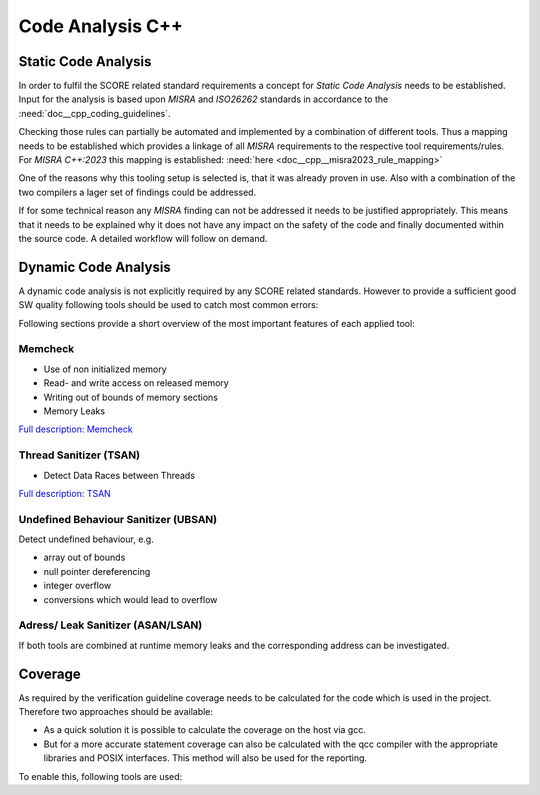 ..
   # *******************************************************************************
   # Copyright (c) 2025 Contributors to the Eclipse Foundation
   #
   # See the NOTICE file(s) distributed with this work for additional
   # information regarding copyright ownership.
   #
   # This program and the accompanying materials are made available under the
   # terms of the Apache License Version 2.0 which is available at
   # https://www.apache.org/licenses/LICENSE-2.0
   #
   # SPDX-License-Identifier: Apache-2.0
   # *******************************************************************************

Code Analysis C++
#################

.. document:: Static Code Analysis C++
   :id: doc__cpp__code_analysis
   :status: valid

Static Code Analysis
====================
In order to fulfil the SCORE related standard requirements a concept for *Static Code Analysis* needs to be established. Input for the analysis is based upon *MISRA* and *ISO26262* standards in accordance to the :need:`doc__cpp_coding_guidelines`.

Checking those rules can partially be automated and implemented by a combination of different tools. Thus a mapping needs to be established which provides a linkage of all *MISRA* requirements to the respective tool requirements/rules. For *MISRA C++:2023* this mapping is established: :need:`here <doc__cpp__misra2023_rule_mapping>`

.. needuml::

   object "Static Code Analysis" as static
   object "Clang-Tidy" as ct
   object "Compiler Warnings" as cw
   object gcc
   object clang
   object "Coverity" as cov

   static --> ct
   static --> cw
   cw --> gcc
   cw --> clang
   static --> cov

One of the reasons why this tooling setup is selected is, that it was already proven in use. Also with a combination of the two compilers a lager set of findings could be addressed.

If for some technical reason any *MISRA* finding can not be addressed it needs to be justified appropriately. This means that it needs to be explained why it does not have any impact on the safety of the code and finally documented within the source code. A detailed workflow will follow on demand.

Dynamic Code Analysis
=====================
A dynamic code analysis is not explicitly required by any SCORE related standards. However to provide a sufficient good SW quality following tools should be used to catch most common errors:

.. needuml::

   object "Dynamic Code Analysis" as dynamic
   object "Sanitizers" as sanitizers
   object "gcc" as gcc
   object "ASAN/LSAN" as asan
   object "TSAN" as tsan
   object "UBSAN" as ubsan
   object "Memcheck" as memcheck

   dynamic --> sanitizers
   sanitizers --> gcc
   gcc --> asan
   gcc --> tsan
   gcc --> ubsan
   sanitizers --> memcheck

Following sections provide a short overview of the most important features of each applied tool:

Memcheck
--------
* Use of non initialized memory
* Read- and write access on released memory
* Writing out of bounds of memory sections
* Memory Leaks

`Full description: Memcheck <https://valgrind.org/docs/manual/mc-manual.html#mc-manual.overview>`_

Thread Sanitizer (TSAN)
-----------------------
* Detect Data Races between Threads

`Full description: TSAN <https://github.com/google/sanitizers/wiki/threadsanitizercppmanual>`_

Undefined Behaviour Sanitizer (UBSAN)
-------------------------------------
Detect undefined behaviour, e.g.

* array out of bounds
* null pointer dereferencing
* integer overflow
* conversions which would lead to overflow

Adress/ Leak Sanitizer (ASAN/LSAN)
----------------------------------

If both tools are combined at runtime memory leaks and the corresponding address can be investigated.

Coverage
========

As required by the verification guideline coverage needs to be calculated for the code which is used in the project. Therefore two approaches should be available:

* As a quick solution it is possible to calculate the coverage on the host via gcc.
* But for a more accurate statement coverage can also be calculated with the qcc compiler with the appropriate libraries and POSIX interfaces. This method will also be used for the reporting.

To enable this, following tools are used:

.. needuml::

   object "Coverage" as coverage
   object "gtest" as gtest
   object "gcov + gcovr" as gcov
   object "host" as host
   object "QNX" as qnx

   coverage --> gtest
   gtest --> gcov
   gcov --> host
   gcov --> qnx
